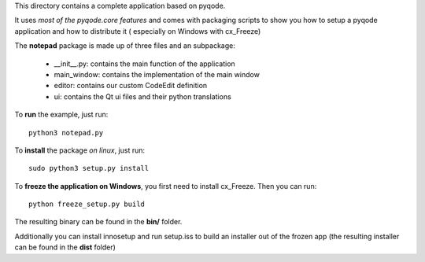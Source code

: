 This directory contains a complete application based on pyqode.

It uses *most of the pyqode.core features* and comes with packaging scripts to
show you how to setup a pyqode application and how to distribute it (
especially on Windows with cx_Freeze)

The **notepad** package is made up of three files and an subpackage:

    - __init__.py: contains the main function of the application
    - main_window: contains the implementation of the main window
    - editor: contains our custom CodeEdit definition
    - ui: contains the Qt ui files and their python translations

To **run** the example, just run::

    python3 notepad.py


To **install** the package *on linux*, just run::

    sudo python3 setup.py install

To **freeze the application on Windows**, you first need to install cx_Freeze.
Then you can run::

    python freeze_setup.py build

The resulting binary can be found in the **bin/** folder.

Additionally you can install innosetup and run setup.iss to build an installer
out of the frozen app (the resulting installer can be found in the **dist**
folder)
